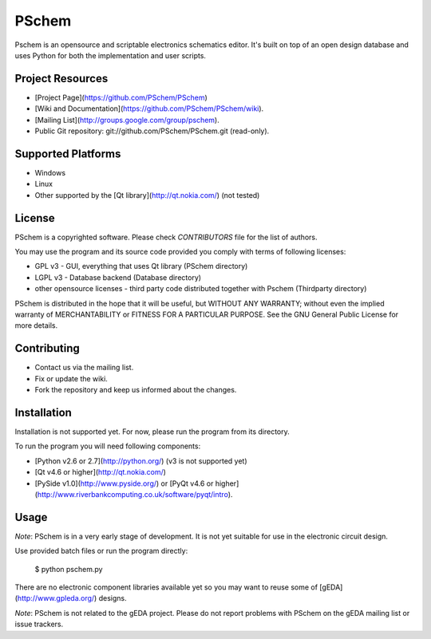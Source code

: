 PSchem
======

Pschem is an opensource and scriptable electronics schematics editor.
It's built on top of an open design database and uses Python for both
the implementation and user scripts.

Project Resources
-----------------

* [Project Page](https://github.com/PSchem/PSchem)
* [Wiki and Documentation](https://github.com/PSchem/PSchem/wiki).
* [Mailing List](http://groups.google.com/group/pschem).
* Public Git repository: git://github.com/PSchem/PSchem.git (read-only).

Supported Platforms
-------------------

* Windows
* Linux
* Other supported by the [Qt library](http://qt.nokia.com/) (not tested)

License
-------

PSchem is a copyrighted software. Please check `CONTRIBUTORS` file for
the list of authors.

You may use the program and its source code provided you comply with
terms of following licenses:

* GPL v3 - GUI, everything that uses Qt library (PSchem directory)
* LGPL v3 - Database backend (Database directory)
* other opensource licenses - third party code distributed together
  with Pschem (Thirdparty directory) 

PSchem is distributed in the hope that it will be useful,
but WITHOUT ANY WARRANTY; without even the implied warranty of
MERCHANTABILITY or FITNESS FOR A PARTICULAR PURPOSE.  See the
GNU General Public License for more details.


Contributing
------------

* Contact us via the mailing list.
* Fix or update the wiki.
* Fork the repository and keep us informed about the changes. 

Installation
------------

Installation is not supported yet. For now, please run the program from
its directory.

To run the program you will need following components:

* [Python v2.6 or 2.7](http://python.org/) (v3 is not supported yet)
* [Qt v4.6 or higher](http://qt.nokia.com/)
* [PySide v1.0](http://www.pyside.org/) or
  [PyQt v4.6 or higher](http://www.riverbankcomputing.co.uk/software/pyqt/intro).

Usage
-----

*Note*: PSchem is in a very early stage of development.
It is not yet suitable for use in the electronic circuit design.

Use provided batch files or run the program directly:

    $ python pschem.py

There are no electronic component libraries available yet so you may want
to reuse some of [gEDA](http://www.gpleda.org/) designs.

*Note*: PSchem is not related to the gEDA project. Please do not report
problems with PSchem on the gEDA mailing list or issue trackers.
